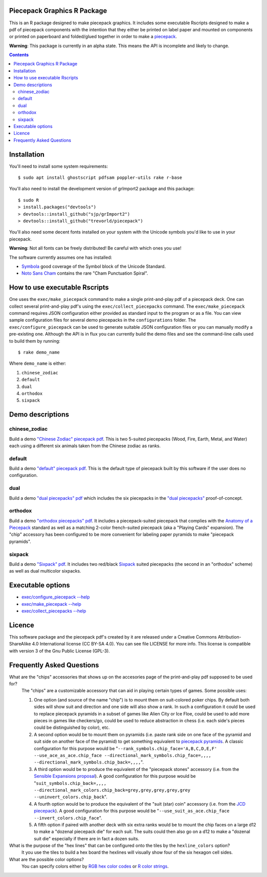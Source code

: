 Piecepack Graphics R Package
----------------------------

This is an R package designed to make piecepack graphics.  It includes some executable Rscripts designed to make a pdf of piecepack components with the intention that they either be printed on label paper and mounted on components or printed on paperboard and folded/glued together in order to make a `piecepack <http://www.ludism.org/ppwiki/HomePage>`_.  

**Warning**: This package is currently in an alpha state.  This means the API is incomplete and likely to change.

.. contents::

Installation
------------

You'll need to install some system requirements::

    $ sudo apt install ghostscript pdfsam poppler-utils rake r-base 

You'll also need to install the development version of grImport2 package and this package::

    $ sudo R
    > install.packages("devtools")
    > devtools::install_github("sjp/grImport2")
    > devtools::install_github("trevorld/piecepack")

You'll also need some decent fonts installed on your system with the Unicode symbols you'd like to use in your piecepack.  

**Warning**: Not all fonts can be freely distributed!  Be careful with which ones you use!

The software currently assumes one has installed:

* `Symbola <http://www.fontspace.com/unicode-fonts-for-ancient-scripts/symbola>`_ good coverage of the Symbol block of the Unicode Standard.
* `Noto Sans Cham <https://www.google.com/get/noto/>`_ contains the rare "Cham Punctuation Spiral".

How to use executable Rscripts
------------------------------

One uses the ``exec/make_piecepack`` command to make a single print-and-play pdf of a piecepack deck.  One can collect several print-and-play pdf's using the ``exec/collect_piecepacks`` command.  The ``exec/make_piecepack`` command requires JSON configuration either provided as standard input to the program or as a file.  You can view sample configuration files for several demo piecepacks in the ``configurations`` folder.  The ``exec/configure_piecepack`` can be used to generate suitable JSON configuration files or you can manually modify a pre-existing one.  Although the API is in flux you can currently build the demo files and see the command-line calls used to build them by running::

    $ rake demo_name

Where ``demo_name`` is either:

#. ``chinese_zodiac``
#. ``default``
#. ``dual``
#. ``orthodox``
#. ``sixpack``

Demo descriptions
-----------------

chinese_zodiac
~~~~~~~~~~~~~~

Build a demo `"Chinese Zodiac" piecepack pdf <https://www.dropbox.com/s/eu5uxwk6hcihy53/chinese_zodiac_demo.pdf?dl=0>`_.  This is two 5-suited piecepacks (Wood, Fire, Earth, Metal, and Water) each using a different six animals taken from the Chinese zodiac as ranks.

default
~~~~~~~

Build a demo `"default" piecepack pdf <https://www.dropbox.com/s/7k1nrhc0sgwm0e3/default_demo.pdf?dl=0>`_.  This is the default type of piecepack built by this software if the user does no configuration.  

dual
~~~~

Build a demo `"dual piecepacks" pdf <https://www.dropbox.com/s/iezcku9rktvuk6r/dual_demo.pdf?dl=0>`_ which includes the six piecepacks in the `"dual piecepacks" <http://www.ludism.org/ppwiki/DualPiecepacks>`_ proof-of-concept. 

orthodox
~~~~~~~~

Build a demo `"orthodox piecepacks" pdf <https://www.dropbox.com/s/derdlo3j8sdeoox/orthodox_demo.pdf?dl=0>`_.  It includes a piecepack-suited piecepack that complies with the `Anatomy of a Piecepack <http://www.piecepack.org/Anatomy.html>`_ standard as well as a matching 2-color french-suited piecepack (aka a "Playing Cards" expansion).  The "chip" accessory has been configured to be more convenient for labeling paper pyramids to make "piecepack pyramids".

sixpack
~~~~~~~

Build a demo `"Sixpack" pdf <https://www.dropbox.com/s/nr60w36885dgudz/sixpack_demo.pdf?dl=0>`_.  It includes two red/black `Sixpack <http://www.ludism.org/ppwiki/SixPack>`_ suited piecepacks (the second in an "orthodox" scheme) as well as dual multicolor sixpacks.

Executable options
------------------

* `exec/configure_piecepack --help <https://github.com/trevorld/piecepack/blob/master/configurations/configure_piecepack_options.txt>`_
* `exec/make_piecepack --help <https://github.com/trevorld/piecepack/blob/master/configurations/make_piecepack_options.txt>`_
* `exec/collect_piecepacks --help <https://github.com/trevorld/piecepack/blob/master/configurations/collect_piecepacks_options.txt>`_

Licence
-------

This software package and the piecepack pdf's created by it are released under a Creative Commons Attribution-ShareAlike 4.0 International license (CC BY-SA 4.0).  You can see file LICENSE for more info.  This license is compatible with version 3 of the Gnu Public License (GPL-3).

Frequently Asked Questions
--------------------------

What are the "chips" accessories that shows up on the accesories page of the print-and-play pdf supposed to be used for?
    The "chips" are a customizable accessory that can aid in playing certain types of games.  Some possible uses:

    1.  One option (and source of the name "chip") is to mount them on suit-colored poker chips.  By default both sides will show suit and direction and one side will also show a rank. In such a configuration it could be used to replace piecepack pyramids in a subset of games like Alien City or Ice Floe, could be used to add more pieces in games like checkers/go, could be used to reduce abstraction in chess (i.e. each side's pieces could be distinguished by color), etc. 
    2. A second option would be to mount them on pyramids (i.e. paste rank side on one face of the pyramid and suit side on another face of the pyramid) to get something equivalent to `piecepack pyramids <http://www.ludism.org/ppwiki/PiecepackPyramids>`_.  A classic configuration for this purpose would be "``--rank_symbols.chip_face='A,B,C,D,E,F' --use_ace_as_ace.chip_face --directional_mark_symbols.chip_face=,,,, --directional_mark_symbols.chip_back=,,,,``".
    3. A third option would be to produce the equivalent of the "piecepack stones" accessory (i.e. from the `Sensible Expansions proposal <http://www.ludism.org/ppwiki/SensibleExpansions>`_).  A good configuration for this purpose would be  "``suit_symbols.chip_back=,,,, --directional_mark_colors.chip_back=grey,grey,grey,grey,grey --uninvert_colors.chip_back``". 
    4. A fourth option would be to produce the equivalent of the "suit (star) coin" accessory (i.e. from the `JCD piecepack <http://www.piecepack.org/JCD.html>`_).  A good configuration for this purpose would be "``--use_suit_as_ace.chip_face --invert_colors.chip_face``".  
    5. A fifth option if paired with another deck with six extra ranks would be to mount the chip faces on a large d12 to make a "dozenal piecepack die" for each suit.  The suits could then also go on a d12 to make a "dozenal suit die" especially if there are in fact a dozen suits.

What is the purpose of the "hex lines" that can be configured onto the tiles by the ``hexline_colors`` option?
    It you use the tiles to build a hex board the hexlines will visually show four of the six hexagon cell sides.

What are the possible color options?
    You can specify colors either by `RGB hex color codes <http://www.color-hex.com/>`_ or `R color strings <http://www.stat.columbia.edu/~tzheng/files/Rcolor.pdf>`_. 
